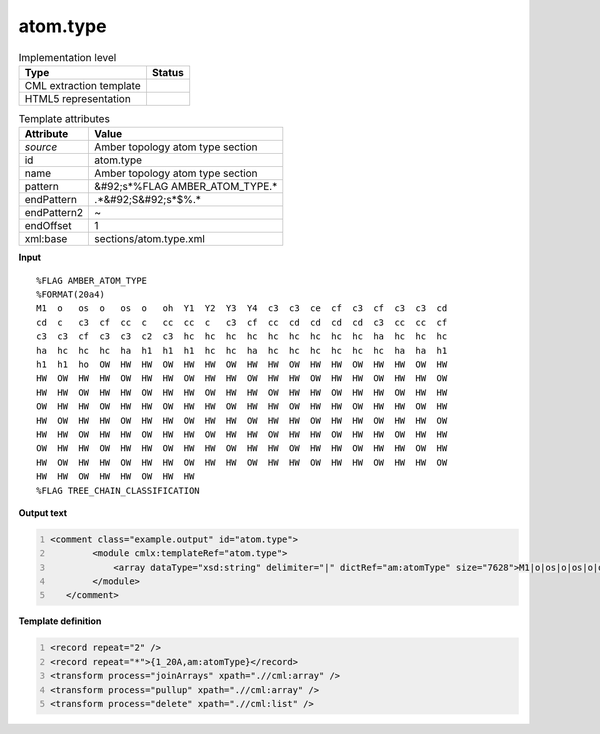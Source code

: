 .. _atom.type-d3e51171:

atom.type
=========

.. table:: Implementation level

   +----------------------------------------------------------------------------------------------------------------------------+----------------------------------------------------------------------------------------------------------------------------+
   | Type                                                                                                                       | Status                                                                                                                     |
   +============================================================================================================================+============================================================================================================================+
   | CML extraction template                                                                                                    | |image1|                                                                                                                   |
   +----------------------------------------------------------------------------------------------------------------------------+----------------------------------------------------------------------------------------------------------------------------+
   | HTML5 representation                                                                                                       | |image2|                                                                                                                   |
   +----------------------------------------------------------------------------------------------------------------------------+----------------------------------------------------------------------------------------------------------------------------+

.. table:: Template attributes

   +----------------------------------------------------------------------------------------------------------------------------+----------------------------------------------------------------------------------------------------------------------------+
   | Attribute                                                                                                                  | Value                                                                                                                      |
   +============================================================================================================================+============================================================================================================================+
   | *source*                                                                                                                   | Amber topology atom type section                                                                                           |
   +----------------------------------------------------------------------------------------------------------------------------+----------------------------------------------------------------------------------------------------------------------------+
   | id                                                                                                                         | atom.type                                                                                                                  |
   +----------------------------------------------------------------------------------------------------------------------------+----------------------------------------------------------------------------------------------------------------------------+
   | name                                                                                                                       | Amber topology atom type section                                                                                           |
   +----------------------------------------------------------------------------------------------------------------------------+----------------------------------------------------------------------------------------------------------------------------+
   | pattern                                                                                                                    | &#92;s*%FLAG AMBER_ATOM_TYPE.\*                                                                                            |
   +----------------------------------------------------------------------------------------------------------------------------+----------------------------------------------------------------------------------------------------------------------------+
   | endPattern                                                                                                                 | .*&#92;S&#92;s*$%.\*                                                                                                       |
   +----------------------------------------------------------------------------------------------------------------------------+----------------------------------------------------------------------------------------------------------------------------+
   | endPattern2                                                                                                                | ~                                                                                                                          |
   +----------------------------------------------------------------------------------------------------------------------------+----------------------------------------------------------------------------------------------------------------------------+
   | endOffset                                                                                                                  | 1                                                                                                                          |
   +----------------------------------------------------------------------------------------------------------------------------+----------------------------------------------------------------------------------------------------------------------------+
   | xml:base                                                                                                                   | sections/atom.type.xml                                                                                                     |
   +----------------------------------------------------------------------------------------------------------------------------+----------------------------------------------------------------------------------------------------------------------------+

.. container:: formalpara-title

   **Input**

::

   %FLAG AMBER_ATOM_TYPE                                                           
   %FORMAT(20a4)                                                                   
   M1  o   os  o   os  o   oh  Y1  Y2  Y3  Y4  c3  c3  ce  cf  c3  cf  c3  c3  cd  
   cd  c   c3  cf  cc  c   cc  cc  c   c3  cf  cc  cd  cd  cd  cd  c3  cc  cc  cf  
   c3  c3  cf  c3  c3  c2  c3  hc  hc  hc  hc  hc  hc  hc  hc  hc  ha  hc  hc  hc  
   ha  hc  hc  hc  ha  h1  h1  h1  hc  hc  ha  hc  hc  hc  hc  hc  hc  ha  ha  h1  
   h1  h1  ho  OW  HW  HW  OW  HW  HW  OW  HW  HW  OW  HW  HW  OW  HW  HW  OW  HW  
   HW  OW  HW  HW  OW  HW  HW  OW  HW  HW  OW  HW  HW  OW  HW  HW  OW  HW  HW  OW  
   HW  HW  OW  HW  HW  OW  HW  HW  OW  HW  HW  OW  HW  HW  OW  HW  HW  OW  HW  HW  
   OW  HW  HW  OW  HW  HW  OW  HW  HW  OW  HW  HW  OW  HW  HW  OW  HW  HW  OW  HW  
   HW  OW  HW  HW  OW  HW  HW  OW  HW  HW  OW  HW  HW  OW  HW  HW  OW  HW  HW  OW  
   HW  HW  OW  HW  HW  OW  HW  HW  OW  HW  HW  OW  HW  HW  OW  HW  HW  OW  HW  HW  
   OW  HW  HW  OW  HW  HW  OW  HW  HW  OW  HW  HW  OW  HW  HW  OW  HW  HW  OW  HW  
   HW  OW  HW  HW  OW  HW  HW  OW  HW  HW  OW  HW  HW  OW  HW  HW  OW  HW  HW  OW  
   HW  HW  OW  HW  HW  OW  HW  HW  
   %FLAG TREE_CHAIN_CLASSIFICATION
       

.. container:: formalpara-title

   **Output text**

.. code:: xml
   :number-lines:

   <comment class="example.output" id="atom.type">
           <module cmlx:templateRef="atom.type">
               <array dataType="xsd:string" delimiter="|" dictRef="am:atomType" size="7628">M1|o|os|o|os|o|oh|Y1|Y2|Y3|Y4|c3|c3|ce|cf|c3|cf|c3|c3|cd|cd|c|c3|cf|cc|c|cc|cc|c|c3|cf|cc|cd|cd|cd|cd|c3|cc|cc|cf|c3|c3|cf|c3|c3|c2|c3|hc|hc|hc|hc|hc|hc|hc|hc|hc|ha|hc|hc|hc|ha|hc|hc|hc|ha|h1|h1|h1|hc|hc|ha|hc|hc|hc|hc|hc|hc|ha|ha|h1|h1|h1|ho|OW|HW|HW|OW|HW|HW|OW|HW|HW|OW|HW|HW|OW|HW|HW|OW|HW|HW|OW|HW|HW|OW|HW|HW|OW|HW|HW|OW|HW|HW|OW|HW|HW|OW|HW|HW|OW|HW|HW|OW|HW|HW|OW|HW|HW</array>
           </module>
      </comment>

.. container:: formalpara-title

   **Template definition**

.. code:: xml
   :number-lines:

   <record repeat="2" />
   <record repeat="*">{1_20A,am:atomType}</record>
   <transform process="joinArrays" xpath=".//cml:array" />
   <transform process="pullup" xpath=".//cml:array" />
   <transform process="delete" xpath=".//cml:list" />

.. |image1| image:: ../../imgs/Total.png
.. |image2| image:: ../../imgs/None.png

